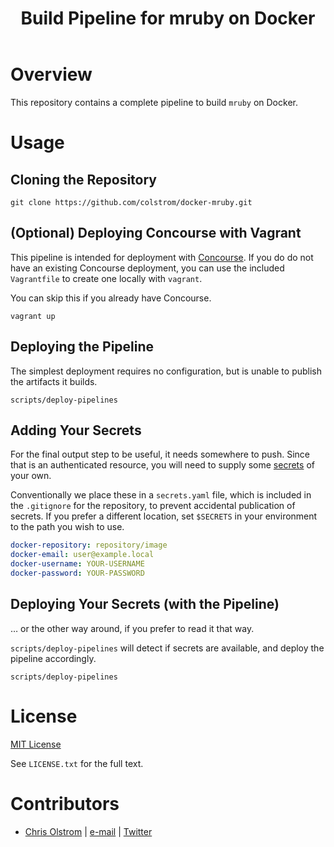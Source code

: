 #+TITLE: Build Pipeline for mruby on Docker
#+LATEX_HEADER: \hypersetup{%
#+LATEX_HEADER:   pdfborder = {0 0 0}
#+LATEX_HEADER: }
#+LATEX: \pagebreak

* Overview

This repository contains a complete pipeline to build ~mruby~ on Docker.

* Usage

** Cloning the Repository

#+BEGIN_SRC shell
  git clone https://github.com/colstrom/docker-mruby.git
#+END_SRC

** (Optional) Deploying Concourse with Vagrant

This pipeline is intended for deployment with [[https://concourse.ci/][Concourse]]. If you do do not have
an existing Concourse deployment, you can use the included ~Vagrantfile~ to
create one locally with ~vagrant~.

You can skip this if you already have Concourse.

#+BEGIN_SRC shell
  vagrant up
#+END_SRC

** Deploying the Pipeline

The simplest deployment requires no configuration, but is unable to publish the
artifacts it builds.

#+BEGIN_SRC shell
  scripts/deploy-pipelines
#+END_SRC

** Adding Your Secrets

For the final output step to be useful, it needs somewhere to push. Since that
is an authenticated resource, you will need to supply some _secrets_ of your
own.

Conventionally we place these in a ~secrets.yaml~ file, which is included in the
~.gitignore~ for the repository, to prevent accidental publication of secrets.
If you prefer a different location, set ~$SECRETS~ in your environment to the
path you wish to use.

#+BEGIN_SRC yaml
  docker-repository: repository/image
  docker-email: user@example.local
  docker-username: YOUR-USERNAME
  docker-password: YOUR-PASSWORD
#+END_SRC

** Deploying Your Secrets (with the Pipeline)

... or the other way around, if you prefer to read it that way.

~scripts/deploy-pipelines~ will detect if secrets are available, and deploy the
pipeline accordingly.

#+BEGIN_SRC shell
  scripts/deploy-pipelines
#+END_SRC

* License

[[https://tldrlegal.com/license/mit-license][MIT License]]

 See ~LICENSE.txt~ for the full text.

* Contributors
- [[https://colstrom.github.io/][Chris Olstrom]] | [[mailto:chris@olstrom.com][e-mail]] | [[https://twitter.com/ChrisOlstrom][Twitter]]

